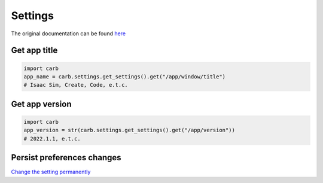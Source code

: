 Settings
--------------------------------------------------

The original documentation can be found `here <https://docs.omniverse.nvidia.com/py/kit/docs/api/carb/carb.settings.html?highlight=carb%20settings#module-carb.settings>`_


Get app title
#########################

.. code-block:: python

    import carb
    app_name = carb.settings.get_settings().get("/app/window/title")
    # Isaac Sim, Create, Code, e.t.c.

Get app version
#########################

.. code-block:: python

    import carb
    app_version = str(carb.settings.get_settings().get("/app/version"))
    # 2022.1.1, e.t.c.

Persist preferences changes
################################

`Change the setting permanently <https://forums.developer.nvidia.com/t/persist-preferences-changes/202831>`_


